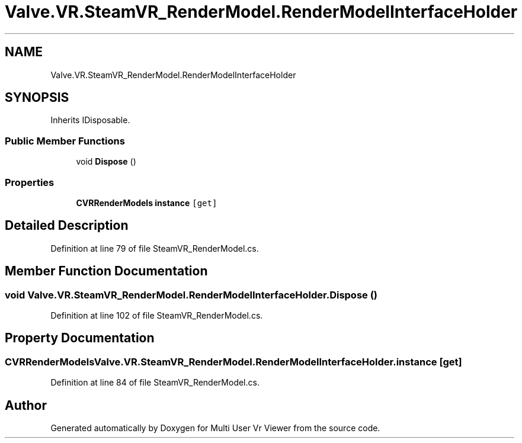 .TH "Valve.VR.SteamVR_RenderModel.RenderModelInterfaceHolder" 3 "Sat Jul 20 2019" "Version https://github.com/Saurabhbagh/Multi-User-VR-Viewer--10th-July/" "Multi User Vr Viewer" \" -*- nroff -*-
.ad l
.nh
.SH NAME
Valve.VR.SteamVR_RenderModel.RenderModelInterfaceHolder
.SH SYNOPSIS
.br
.PP
.PP
Inherits IDisposable\&.
.SS "Public Member Functions"

.in +1c
.ti -1c
.RI "void \fBDispose\fP ()"
.br
.in -1c
.SS "Properties"

.in +1c
.ti -1c
.RI "\fBCVRRenderModels\fP \fBinstance\fP\fC [get]\fP"
.br
.in -1c
.SH "Detailed Description"
.PP 
Definition at line 79 of file SteamVR_RenderModel\&.cs\&.
.SH "Member Function Documentation"
.PP 
.SS "void Valve\&.VR\&.SteamVR_RenderModel\&.RenderModelInterfaceHolder\&.Dispose ()"

.PP
Definition at line 102 of file SteamVR_RenderModel\&.cs\&.
.SH "Property Documentation"
.PP 
.SS "\fBCVRRenderModels\fP Valve\&.VR\&.SteamVR_RenderModel\&.RenderModelInterfaceHolder\&.instance\fC [get]\fP"

.PP
Definition at line 84 of file SteamVR_RenderModel\&.cs\&.

.SH "Author"
.PP 
Generated automatically by Doxygen for Multi User Vr Viewer from the source code\&.
